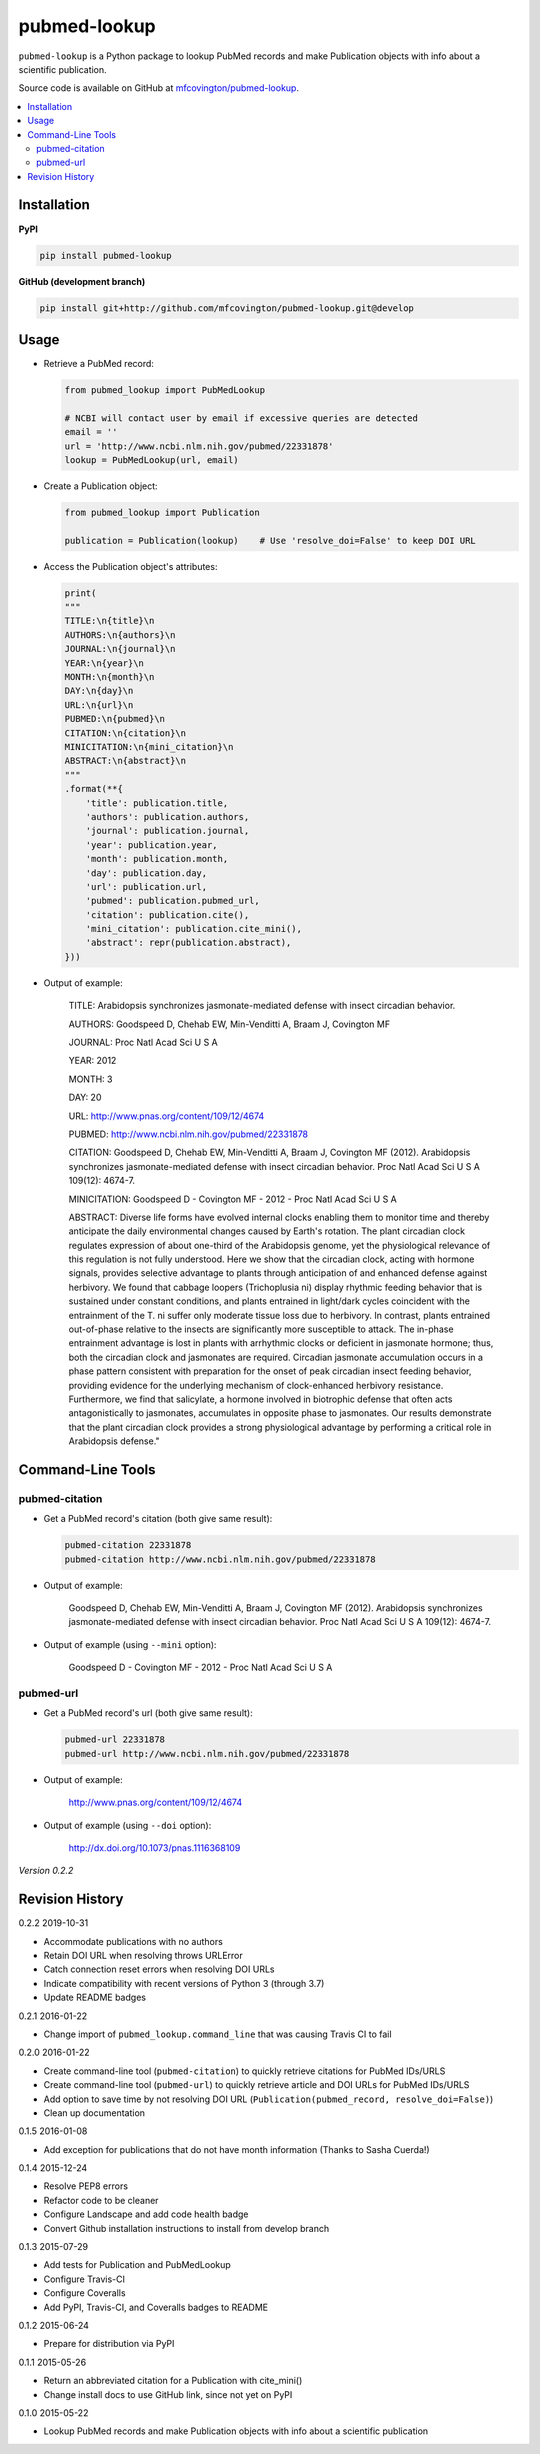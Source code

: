 *************
pubmed-lookup
*************


.. image:: https://badge.fury.io/py/pubmed-lookup.svg
    :target: http://badge.fury.io/py/pubmed-lookup
    :alt: PyPI Version

.. image:: https://travis-ci.org/mfcovington/pubmed-lookup.svg?branch=master
    :target: https://travis-ci.org/mfcovington/pubmed-lookup
    :alt: Build Status

.. image:: https://coveralls.io/repos/mfcovington/pubmed-lookup/badge.svg?branch=master&service=github
    :target: https://coveralls.io/github/mfcovington/pubmed-lookup?branch=master
    :alt: Test Coverage

.. image:: https://img.shields.io/pypi/dm/pubmed-lookup.svg
   :target: https://pypi.python.org/pypi/pubmed-lookup#downloads
   :alt: Monthly PyPI Downloads

.. image:: https://img.shields.io/pypi/pyversions/pubmed-lookup.svg
   :alt: Compatible Python Versions

.. image:: https://img.shields.io/pypi/l/pubmed-lookup.svg
   :alt: License


``pubmed-lookup`` is a Python package to lookup PubMed records and make Publication objects with info about a scientific publication.

Source code is available on GitHub at `mfcovington/pubmed-lookup <https://github.com/mfcovington/pubmed-lookup>`_.

.. contents:: :local:


Installation
============

**PyPI**

.. code-block:: sh

    pip install pubmed-lookup

**GitHub (development branch)**

.. code-block:: sh

    pip install git+http://github.com/mfcovington/pubmed-lookup.git@develop


Usage
=====

- Retrieve a PubMed record:

  .. code-block:: python

      from pubmed_lookup import PubMedLookup

      # NCBI will contact user by email if excessive queries are detected
      email = ''
      url = 'http://www.ncbi.nlm.nih.gov/pubmed/22331878'
      lookup = PubMedLookup(url, email)


- Create a Publication object:

  .. code-block:: python

      from pubmed_lookup import Publication

      publication = Publication(lookup)    # Use 'resolve_doi=False' to keep DOI URL


- Access the Publication object's attributes:

  .. code-block:: python

      print(
      """
      TITLE:\n{title}\n
      AUTHORS:\n{authors}\n
      JOURNAL:\n{journal}\n
      YEAR:\n{year}\n
      MONTH:\n{month}\n
      DAY:\n{day}\n
      URL:\n{url}\n
      PUBMED:\n{pubmed}\n
      CITATION:\n{citation}\n
      MINICITATION:\n{mini_citation}\n
      ABSTRACT:\n{abstract}\n
      """
      .format(**{
          'title': publication.title,
          'authors': publication.authors,
          'journal': publication.journal,
          'year': publication.year,
          'month': publication.month,
          'day': publication.day,
          'url': publication.url,
          'pubmed': publication.pubmed_url,
          'citation': publication.cite(),
          'mini_citation': publication.cite_mini(),
          'abstract': repr(publication.abstract),
      }))


- Output of example:

    TITLE:
    Arabidopsis synchronizes jasmonate-mediated defense with insect circadian behavior.

    AUTHORS:
    Goodspeed D, Chehab EW, Min-Venditti A, Braam J, Covington MF

    JOURNAL:
    Proc Natl Acad Sci U S A

    YEAR:
    2012

    MONTH:
    3

    DAY:
    20

    URL:
    http://www.pnas.org/content/109/12/4674

    PUBMED:
    http://www.ncbi.nlm.nih.gov/pubmed/22331878

    CITATION:
    Goodspeed D, Chehab EW, Min-Venditti A, Braam J, Covington MF (2012). Arabidopsis synchronizes jasmonate-mediated defense with insect circadian behavior. Proc Natl Acad Sci U S A 109(12): 4674-7.

    MINICITATION:
    Goodspeed D - Covington MF - 2012 - Proc Natl Acad Sci U S A

    ABSTRACT:
    Diverse life forms have evolved internal clocks enabling them to monitor time and thereby anticipate the daily environmental changes caused by Earth's rotation. The plant circadian clock regulates expression of about one-third of the Arabidopsis genome, yet the physiological relevance of this regulation is not fully understood. Here we show that the circadian clock, acting with hormone signals, provides selective advantage to plants through anticipation of and enhanced defense against herbivory. We found that cabbage loopers (Trichoplusia ni) display rhythmic feeding behavior that is sustained under constant conditions, and plants entrained in light/dark cycles coincident with the entrainment of the T. ni suffer only moderate tissue loss due to herbivory. In contrast, plants entrained out-of-phase relative to the insects are significantly more susceptible to attack. The in-phase entrainment advantage is lost in plants with arrhythmic clocks or deficient in jasmonate hormone; thus, both the circadian clock and jasmonates are required. Circadian jasmonate accumulation occurs in a phase pattern consistent with preparation for the onset of peak circadian insect feeding behavior, providing evidence for the underlying mechanism of clock-enhanced herbivory resistance. Furthermore, we find that salicylate, a hormone involved in biotrophic defense that often acts antagonistically to jasmonates, accumulates in opposite phase to jasmonates. Our results demonstrate that the plant circadian clock provides a strong physiological advantage by performing a critical role in Arabidopsis defense."


Command-Line Tools
==================

pubmed-citation
---------------

- Get a PubMed record's citation (both give same result):

  .. code-block:: sh

      pubmed-citation 22331878
      pubmed-citation http://www.ncbi.nlm.nih.gov/pubmed/22331878


- Output of example:

    Goodspeed D, Chehab EW, Min-Venditti A, Braam J, Covington MF (2012). Arabidopsis synchronizes jasmonate-mediated defense with insect circadian behavior. Proc Natl Acad Sci U S A 109(12): 4674-7.

- Output of example (using ``--mini`` option):

    Goodspeed D - Covington MF - 2012 - Proc Natl Acad Sci U S A


pubmed-url
----------

- Get a PubMed record's url (both give same result):

  .. code-block:: sh

      pubmed-url 22331878
      pubmed-url http://www.ncbi.nlm.nih.gov/pubmed/22331878


- Output of example:

    http://www.pnas.org/content/109/12/4674

- Output of example (using ``--doi`` option):

    http://dx.doi.org/10.1073/pnas.1116368109


*Version 0.2.2*


Revision History
================

0.2.2 2019-10-31

- Accommodate publications with no authors
- Retain DOI URL when resolving throws URLError
- Catch connection reset errors when resolving DOI URLs
- Indicate compatibility with recent versions of Python 3 (through 3.7)
- Update README badges


0.2.1 2016-01-22

- Change import of ``pubmed_lookup.command_line`` that was causing Travis CI to fail


0.2.0 2016-01-22

- Create command-line tool (``pubmed-citation``) to quickly retrieve citations for PubMed IDs/URLS
- Create command-line tool (``pubmed-url``) to quickly retrieve article and DOI URLs for PubMed IDs/URLS
- Add option to save time by not resolving DOI URL (``Publication(pubmed_record, resolve_doi=False)``)
- Clean up documentation


0.1.5 2016-01-08

- Add exception for publications that do not have month information (Thanks to Sasha Cuerda!)


0.1.4 2015-12-24

- Resolve PEP8 errors
- Refactor code to be cleaner
- Configure Landscape and add code health badge
- Convert Github installation instructions to install from develop branch


0.1.3 2015-07-29

- Add tests for Publication and PubMedLookup
- Configure Travis-CI
- Configure Coveralls
- Add PyPI, Travis-CI, and Coveralls badges to README


0.1.2 2015-06-24

- Prepare for distribution via PyPI


0.1.1 2015-05-26

- Return an abbreviated citation for a Publication with cite_mini()
- Change install docs to use GitHub link, since not yet on PyPI


0.1.0 2015-05-22

- Lookup PubMed records and make Publication objects with info about a scientific publication



